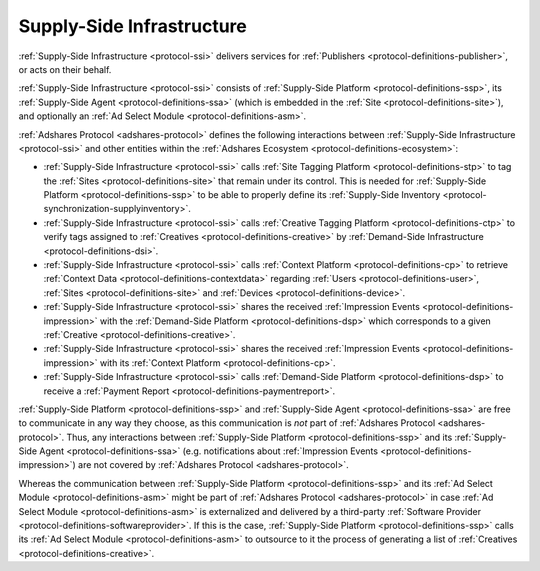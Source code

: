.. _protocol-ssi:

Supply-Side Infrastructure
--------------------------

:ref:`Supply-Side Infrastructure <protocol-ssi>` delivers services for :ref:`Publishers <protocol-definitions-publisher>`, or acts on their behalf.

:ref:`Supply-Side Infrastructure <protocol-ssi>` consists of :ref:`Supply-Side Platform <protocol-definitions-ssp>`, its :ref:`Supply-Side Agent <protocol-definitions-ssa>`
(which is embedded in the :ref:`Site <protocol-definitions-site>`), and optionally an :ref:`Ad Select Module <protocol-definitions-asm>`.

.. image:: infra_ssi.svg
    :align: center

:ref:`Adshares Protocol <adshares-protocol>` defines the following interactions between :ref:`Supply-Side Infrastructure <protocol-ssi>`  
and other entities within the :ref:`Adshares Ecosystem <protocol-definitions-ecosystem>`:

* :ref:`Supply-Side Infrastructure <protocol-ssi>` calls :ref:`Site Tagging Platform <protocol-definitions-stp>` to tag the :ref:`Sites <protocol-definitions-site>` 
  that remain under its control. This is needed for :ref:`Supply-Side Platform <protocol-definitions-ssp>` to be able to properly define its 
  :ref:`Supply-Side Inventory <protocol-synchronization-supplyinventory>`.
* :ref:`Supply-Side Infrastructure <protocol-ssi>` calls :ref:`Creative Tagging Platform <protocol-definitions-ctp>` to verify tags assigned 
  to :ref:`Creatives <protocol-definitions-creative>` by :ref:`Demand-Side Infrastructure <protocol-definitions-dsi>`.
* :ref:`Supply-Side Infrastructure <protocol-ssi>` calls :ref:`Context Platform <protocol-definitions-cp>` to retrieve 
  :ref:`Context Data <protocol-definitions-contextdata>` regarding :ref:`Users <protocol-definitions-user>`, :ref:`Sites <protocol-definitions-site>`
  and :ref:`Devices <protocol-definitions-device>`.
* :ref:`Supply-Side Infrastructure <protocol-ssi>` shares the received :ref:`Impression Events <protocol-definitions-impression>` 
  with the :ref:`Demand-Side Platform <protocol-definitions-dsp>` which corresponds to a given :ref:`Creative <protocol-definitions-creative>`.
* :ref:`Supply-Side Infrastructure <protocol-ssi>` shares the received :ref:`Impression Events <protocol-definitions-impression>` 
  with its :ref:`Context Platform <protocol-definitions-cp>`.
* :ref:`Supply-Side Infrastructure <protocol-ssi>` calls :ref:`Demand-Side Platform <protocol-definitions-dsp>` 
  to receive a :ref:`Payment Report <protocol-definitions-paymentreport>`.

:ref:`Supply-Side Platform <protocol-definitions-ssp>` and :ref:`Supply-Side Agent <protocol-definitions-ssa>` are free to communicate in any way they choose, 
as this communication is *not* part of :ref:`Adshares Protocol <adshares-protocol>`. Thus, any interactions between :ref:`Supply-Side Platform <protocol-definitions-ssp>` 
and its :ref:`Supply-Side Agent <protocol-definitions-ssa>` (e.g. notifications about :ref:`Impression Events <protocol-definitions-impression>`) 
are not covered by :ref:`Adshares Protocol <adshares-protocol>`.

Whereas the communication between :ref:`Supply-Side Platform <protocol-definitions-ssp>` and its :ref:`Ad Select Module <protocol-definitions-asm>` 
might be part of :ref:`Adshares Protocol <adshares-protocol>` in case :ref:`Ad Select Module <protocol-definitions-asm>` is externalized and delivered 
by a third-party :ref:`Software Provider <protocol-definitions-softwareprovider>`. If this is the case, :ref:`Supply-Side Platform <protocol-definitions-ssp>` 
calls its :ref:`Ad Select Module <protocol-definitions-asm>` to outsource to it the process of generating a list of :ref:`Creatives <protocol-definitions-creative>`.
